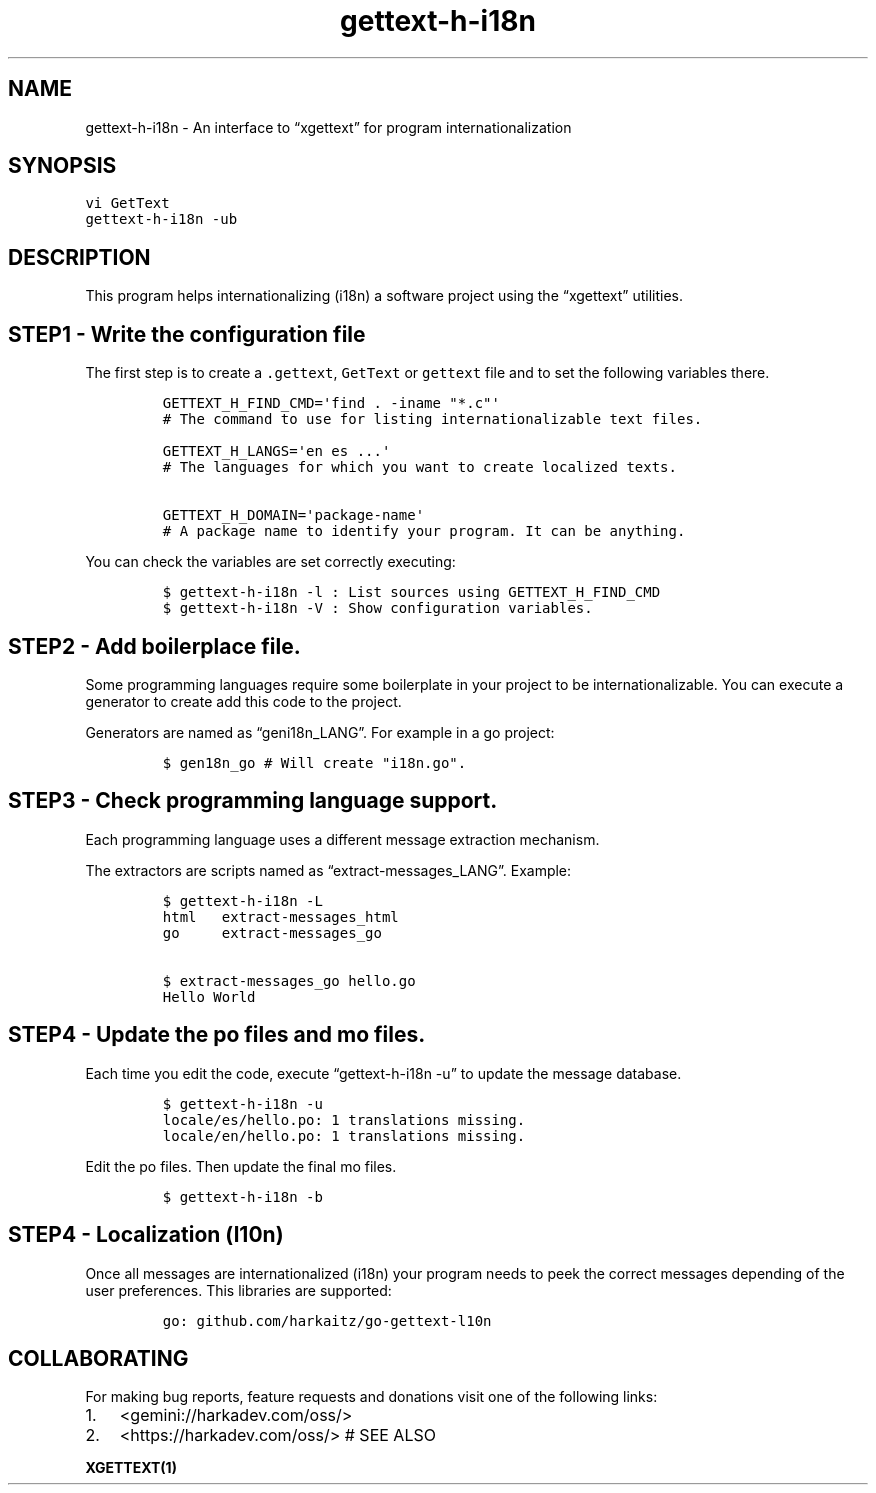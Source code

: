 .\" Automatically generated by Pandoc 2.1.1
.\"
.TH "gettext-h-i18n" "1" "" "" ""
.hy
.SH NAME
.PP
gettext\-h\-i18n \- An interface to \[lq]xgettext\[rq] for program
internationalization
.SH SYNOPSIS
.nf
\f[C]
vi\ GetText
gettext\-h\-i18n\ \-ub
\f[]
.fi
.SH DESCRIPTION
.PP
This program helps internationalizing (i18n) a software project using
the \[lq]xgettext\[rq] utilities.
.SH STEP1 \- Write the configuration file
.PP
The first step is to create a \f[C]\&.gettext\f[], \f[C]GetText\f[] or
\f[C]gettext\f[] file and to set the following variables there.
.IP
.nf
\f[C]
GETTEXT_H_FIND_CMD=\[aq]find\ .\ \-iname\ "*.c"\[aq]
#\ The\ command\ to\ use\ for\ listing\ internationalizable\ text\ files.

GETTEXT_H_LANGS=\[aq]en\ es\ ...\[aq]
#\ The\ languages\ for\ which\ you\ want\ to\ create\ localized\ texts.

GETTEXT_H_DOMAIN=\[aq]package\-name\[aq]
#\ A\ package\ name\ to\ identify\ your\ program.\ It\ can\ be\ anything.
\f[]
.fi
.PP
You can check the variables are set correctly executing:
.IP
.nf
\f[C]
$\ gettext\-h\-i18n\ \-l\ :\ List\ sources\ using\ GETTEXT_H_FIND_CMD
$\ gettext\-h\-i18n\ \-V\ :\ Show\ configuration\ variables.
\f[]
.fi
.SH STEP2 \- Add boilerplace file.
.PP
Some programming languages require some boilerplate in your project to
be internationalizable.
You can execute a generator to create add this code to the project.
.PP
Generators are named as \[lq]geni18n_LANG\[rq].
For example in a go project:
.IP
.nf
\f[C]
$\ gen18n_go\ #\ Will\ create\ "i18n.go".
\f[]
.fi
.SH STEP3 \- Check programming language support.
.PP
Each programming language uses a different message extraction mechanism.
.PP
The extractors are scripts named as \[lq]extract\-messages_LANG\[rq].
Example:
.IP
.nf
\f[C]
$\ gettext\-h\-i18n\ \-L
html\ \ \ extract\-messages_html
go\ \ \ \ \ extract\-messages_go

$\ extract\-messages_go\ hello.go
Hello\ World
\f[]
.fi
.SH STEP4 \- Update the po files and mo files.
.PP
Each time you edit the code, execute \[lq]gettext\-h\-i18n \-u\[rq] to
update the message database.
.IP
.nf
\f[C]
$\ gettext\-h\-i18n\ \-u
locale/es/hello.po:\ 1\ translations\ missing.
locale/en/hello.po:\ 1\ translations\ missing.
\f[]
.fi
.PP
Edit the po files.
Then update the final mo files.
.IP
.nf
\f[C]
$\ gettext\-h\-i18n\ \-b
\f[]
.fi
.SH STEP4 \- Localization (l10n)
.PP
Once all messages are internationalized (i18n) your program needs to
peek the correct messages depending of the user preferences.
This libraries are supported:
.IP
.nf
\f[C]
go:\ github.com/harkaitz/go\-gettext\-l10n
\f[]
.fi
.SH COLLABORATING
.PP
For making bug reports, feature requests and donations visit one of the
following links:
.IP "1." 3
<gemini://harkadev.com/oss/>
.IP "2." 3
<https://harkadev.com/oss/> # SEE ALSO
.PP
\f[B]XGETTEXT(1)\f[]

